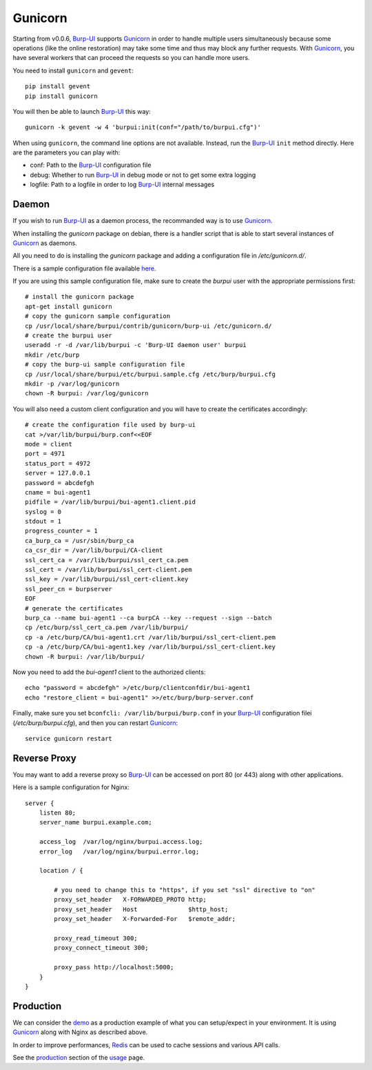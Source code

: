 Gunicorn
========

Starting from v0.0.6, `Burp-UI`_ supports `Gunicorn`_ in
order to handle multiple users simultaneously because some operations (like the
online restoration) may take some time and thus may block any further requests.
With `Gunicorn`_, you have several workers that can proceed the requests so you
can handle more users.

You need to install ``gunicorn`` and ``gevent``:

::

    pip install gevent
    pip install gunicorn

You will then be able to launch `Burp-UI`_ this way:

::

    gunicorn -k gevent -w 4 'burpui:init(conf="/path/to/burpui.cfg")'

When using ``gunicorn``, the command line options are not available. Instead,
run the `Burp-UI`_ ``init`` method directly. Here are the parameters you can
play with:

- conf: Path to the `Burp-UI`_ configuration file
- debug: Whether to run `Burp-UI`_ in debug mode or not to get some extra logging
- logfile: Path to a logfile in order to log `Burp-UI`_ internal messages

Daemon
------

If you wish to run `Burp-UI`_ as a daemon process, the recommanded way is to use
`Gunicorn`_.

When installing the *gunicorn* package on debian, there is a handler script that
is able to start several instances of `Gunicorn`_ as daemons.

All you need to do is installing the *gunicorn* package and adding a
configuration file in */etc/gunicorn.d/*.

There is a sample configuration file available
`here <https://git.ziirish.me/ziirish/burp-ui/blob/master/contrib/gunicorn.d/burp-ui>`__.

If you are using this sample configuration file, make sure to create the
*burpui* user with the appropriate permissions first:

::

    # install the gunicorn package
    apt-get install gunicorn
    # copy the gunicorn sample configuration
    cp /usr/local/share/burpui/contrib/gunicorn/burp-ui /etc/gunicorn.d/
    # create the burpui user
    useradd -r -d /var/lib/burpui -c 'Burp-UI daemon user' burpui
    mkdir /etc/burp
    # copy the burp-ui sample configuration file
    cp /usr/local/share/burpui/etc/burpui.sample.cfg /etc/burp/burpui.cfg
    mkdir -p /var/log/gunicorn
    chown -R burpui: /var/log/gunicorn


You will also need a custom client configuration and you will have to create the
certificates accordingly:

::

    # create the configuration file used by burp-ui
    cat >/var/lib/burpui/burp.conf<<EOF
    mode = client
    port = 4971
    status_port = 4972
    server = 127.0.0.1
    password = abcdefgh
    cname = bui-agent1
    pidfile = /var/lib/burpui/bui-agent1.client.pid
    syslog = 0
    stdout = 1
    progress_counter = 1
    ca_burp_ca = /usr/sbin/burp_ca
    ca_csr_dir = /var/lib/burpui/CA-client
    ssl_cert_ca = /var/lib/burpui/ssl_cert_ca.pem
    ssl_cert = /var/lib/burpui/ssl_cert-client.pem
    ssl_key = /var/lib/burpui/ssl_cert-client.key
    ssl_peer_cn = burpserver
    EOF
    # generate the certificates
    burp_ca --name bui-agent1 --ca burpCA --key --request --sign --batch
    cp /etc/burp/ssl_cert_ca.pem /var/lib/burpui/
    cp -a /etc/burp/CA/bui-agent1.crt /var/lib/burpui/ssl_cert-client.pem
    cp -a /etc/burp/CA/bui-agent1.key /var/lib/burpui/ssl_cert-client.key
    chown -R burpui: /var/lib/burpui/


Now you need to add the *bui-agent1* client to the authorized clients:

::

    echo "password = abcdefgh" >/etc/burp/clientconfdir/bui-agent1
    echo "restore_client = bui-agent1" >>/etc/burp/burp-server.conf


Finally, make sure you set ``bconfcli: /var/lib/burpui/burp.conf`` in your 
`Burp-UI`_ configuration filei (*/etc/burp/burpui.cfg*), and then you can
restart `Gunicorn`_:

::

    service gunicorn restart


Reverse Proxy
-------------

You may want to add a reverse proxy so `Burp-UI`_ can be accessed on port 80 (or
443) along with other applications.

Here is a sample configuration for Nginx:

::

    server {
        listen 80;
        server_name burpui.example.com;

        access_log  /var/log/nginx/burpui.access.log;
        error_log   /var/log/nginx/burpui.error.log;

        location / {

            # you need to change this to "https", if you set "ssl" directive to "on"
            proxy_set_header   X-FORWARDED_PROTO http;
            proxy_set_header   Host              $http_host;
            proxy_set_header   X-Forwarded-For   $remote_addr;

            proxy_read_timeout 300;
            proxy_connect_timeout 300;

            proxy_pass http://localhost:5000;
        }
    }


Production
----------

We can consider the `demo`_ as a production example of what you can setup/expect
in your environment.
It is using `Gunicorn`_ along with Nginx as described above.

In order to improve performances, `Redis`_ can be used to cache sessions and
various API calls.

See the `production <usage.html#production>`_ section of the
`usage <usage.html>`_ page.

.. _Gunicorn: http://gunicorn.org/
.. _Burp-UI: https://git.ziirish.me/ziirish/burp-ui
.. _demo: https://demo.ziirish.me/
.. _Redis: http://redis.io/
